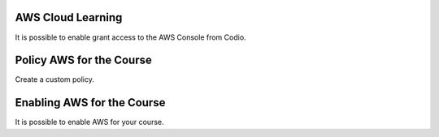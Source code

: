 .. meta::
   :description: Instructors can enable the AWS console with custom policies for learning Cloud concepts. 


.. _aws-cloud-learning:

AWS Cloud Learning
==================

It is possible to enable grant access to the AWS Console from Codio.

Policy AWS for the Course
=========================

Create a custom policy.

Enabling AWS for the Course
===========================

It is possible to enable AWS for your course.
